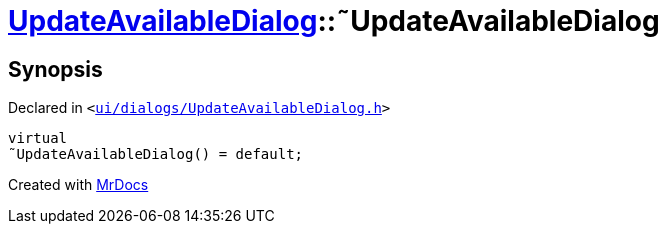 [#UpdateAvailableDialog-2destructor]
= xref:UpdateAvailableDialog.adoc[UpdateAvailableDialog]::&tilde;UpdateAvailableDialog
:relfileprefix: ../
:mrdocs:


== Synopsis

Declared in `&lt;https://github.com/PrismLauncher/PrismLauncher/blob/develop/launcher/ui/dialogs/UpdateAvailableDialog.h#L44[ui&sol;dialogs&sol;UpdateAvailableDialog&period;h]&gt;`

[source,cpp,subs="verbatim,replacements,macros,-callouts"]
----
virtual
&tilde;UpdateAvailableDialog() = default;
----



[.small]#Created with https://www.mrdocs.com[MrDocs]#
